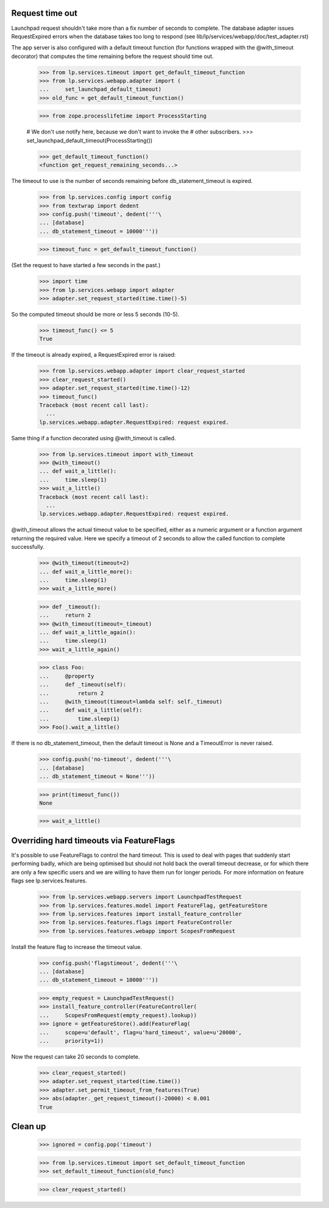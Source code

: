 Request time out
================

Launchpad request shouldn't take more than a fix number of seconds to
complete. The database adapter issues RequestExpired errors when the
database takes too long to respond (see
lib/lp/services/webapp/doc/test_adapter.rst)

The app server is also configured with a default timeout function (for
functions wrapped with the @with_timeout decorator) that computes the
time remaining before the request should time out.

    >>> from lp.services.timeout import get_default_timeout_function
    >>> from lp.services.webapp.adapter import (
    ...     set_launchpad_default_timeout)
    >>> old_func = get_default_timeout_function()

    >>> from zope.processlifetime import ProcessStarting

    # We don't use notify here, because we don't want to invoke the
    # other subscribers.
    >>> set_launchpad_default_timeout(ProcessStarting())

    >>> get_default_timeout_function()
    <function get_request_remaining_seconds...>

The timeout to use is the number of seconds remaining before
db_statement_timeout is expired.

    >>> from lp.services.config import config
    >>> from textwrap import dedent
    >>> config.push('timeout', dedent('''\
    ... [database]
    ... db_statement_timeout = 10000'''))

    >>> timeout_func = get_default_timeout_function()

(Set the request to have started a few seconds in the past.)

    >>> import time
    >>> from lp.services.webapp import adapter
    >>> adapter.set_request_started(time.time()-5)

So the computed timeout should be more or less 5 seconds (10-5).

    >>> timeout_func() <= 5
    True

If the timeout is already expired, a RequestExpired error is raised:

    >>> from lp.services.webapp.adapter import clear_request_started
    >>> clear_request_started()
    >>> adapter.set_request_started(time.time()-12)
    >>> timeout_func()
    Traceback (most recent call last):
      ...
    lp.services.webapp.adapter.RequestExpired: request expired.

Same thing if a function decorated using @with_timeout is called.

    >>> from lp.services.timeout import with_timeout
    >>> @with_timeout()
    ... def wait_a_little():
    ...     time.sleep(1)
    >>> wait_a_little()
    Traceback (most recent call last):
      ...
    lp.services.webapp.adapter.RequestExpired: request expired.

@with_timeout allows the actual timeout value to be specified, either as a
numeric argument or a function argument returning the required value. Here we
specify a timeout of 2 seconds to allow the called function to complete
successfully.

    >>> @with_timeout(timeout=2)
    ... def wait_a_little_more():
    ...     time.sleep(1)
    >>> wait_a_little_more()

    >>> def _timeout():
    ...     return 2
    >>> @with_timeout(timeout=_timeout)
    ... def wait_a_little_again():
    ...     time.sleep(1)
    >>> wait_a_little_again()

    >>> class Foo:
    ...     @property
    ...     def _timeout(self):
    ...         return 2
    ...     @with_timeout(timeout=lambda self: self._timeout)
    ...     def wait_a_little(self):
    ...         time.sleep(1)
    >>> Foo().wait_a_little()

If there is no db_statement_timeout, then the default timeout is None
and a TimeoutError is never raised.

    >>> config.push('no-timeout', dedent('''\
    ... [database]
    ... db_statement_timeout = None'''))

    >>> print(timeout_func())
    None

    >>> wait_a_little()

Overriding hard timeouts via FeatureFlags
=========================================

It's possible to use FeatureFlags to control the hard timeout. This is used to
deal with pages that suddenly start performing badly, which are being
optimised but should not hold back the overall timeout decrease, or for which
there are only a few specific users and we are willing to have them run for
longer periods. For more information on feature flags see
lp.services.features.

    >>> from lp.services.webapp.servers import LaunchpadTestRequest
    >>> from lp.services.features.model import FeatureFlag, getFeatureStore
    >>> from lp.services.features import install_feature_controller
    >>> from lp.services.features.flags import FeatureController
    >>> from lp.services.features.webapp import ScopesFromRequest

Install the feature flag to increase the timeout value.

    >>> config.push('flagstimeout', dedent('''\
    ... [database]
    ... db_statement_timeout = 10000'''))

    >>> empty_request = LaunchpadTestRequest()
    >>> install_feature_controller(FeatureController(
    ...     ScopesFromRequest(empty_request).lookup))
    >>> ignore = getFeatureStore().add(FeatureFlag(
    ...     scope=u'default', flag=u'hard_timeout', value=u'20000',
    ...     priority=1))

Now the request can take 20 seconds to complete.

    >>> clear_request_started()
    >>> adapter.set_request_started(time.time())
    >>> adapter.set_permit_timeout_from_features(True)
    >>> abs(adapter._get_request_timeout()-20000) < 0.001
    True

Clean up
========

    >>> ignored = config.pop('timeout')

    >>> from lp.services.timeout import set_default_timeout_function
    >>> set_default_timeout_function(old_func)

    >>> clear_request_started()


